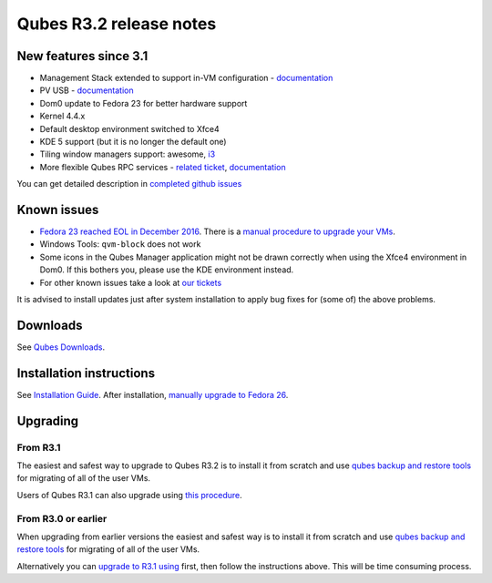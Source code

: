 ========================
Qubes R3.2 release notes
========================

New features since 3.1
======================

-  Management Stack extended to support in-VM configuration -
   `documentation </doc/salt/>`__
-  PV USB - `documentation </doc/usb/>`__
-  Dom0 update to Fedora 23 for better hardware support
-  Kernel 4.4.x
-  Default desktop environment switched to Xfce4
-  KDE 5 support (but it is no longer the default one)
-  Tiling window managers support: awesome, `i3 </doc/i3/>`__
-  More flexible Qubes RPC services - `related
   ticket <https://github.com/QubesOS/qubes-issues/issues/1876>`__,
   `documentation </doc/qrexec/#service-policies-with-arguments>`__

You can get detailed description in `completed github
issues <https://github.com/QubesOS/qubes-issues/issues?q=is%3Aissue+sort%3Aupdated-desc+milestone%3A%22Release+3.2%22+label%3Arelease-notes+is%3Aclosed>`__

Known issues
============

-  `Fedora 23 reached EOL in December
   2016 <https://fedoraproject.org/wiki/End_of_life>`__. There is a
   `manual procedure to upgrade your
   VMs </news/2018/01/06/fedora-26-upgrade/>`__.

-  Windows Tools: ``qvm-block`` does not work

-  Some icons in the Qubes Manager application might not be drawn
   correctly when using the Xfce4 environment in Dom0. If this bothers
   you, please use the KDE environment instead.

-  For other known issues take a look at `our
   tickets <https://github.com/QubesOS/qubes-issues/issues?q=is%3Aopen+is%3Aissue+milestone%3A%22Release+3.2%22+label%3Abug>`__

It is advised to install updates just after system installation to apply
bug fixes for (some of) the above problems.

Downloads
=========

See `Qubes Downloads </downloads/>`__.

Installation instructions
=========================

See `Installation Guide </doc/installation-guide/>`__. After
installation, `manually upgrade to Fedora
26 </news/2018/01/06/fedora-26-upgrade/>`__.

Upgrading
=========

From R3.1
---------

The easiest and safest way to upgrade to Qubes R3.2 is to install it
from scratch and use `qubes backup and restore
tools </doc/backup-restore/>`__ for migrating of all of the user VMs.

Users of Qubes R3.1 can also upgrade using `this
procedure </doc/upgrade-to-r3.2/>`__.

From R3.0 or earlier
--------------------

When upgrading from earlier versions the easiest and safest way is to
install it from scratch and use `qubes backup and restore
tools </doc/backup-restore/>`__ for migrating of all of the user VMs.

Alternatively you can `upgrade to R3.1
using </doc/releases/3.1/release-notes/#upgrading>`__ first, then follow
the instructions above. This will be time consuming process.
